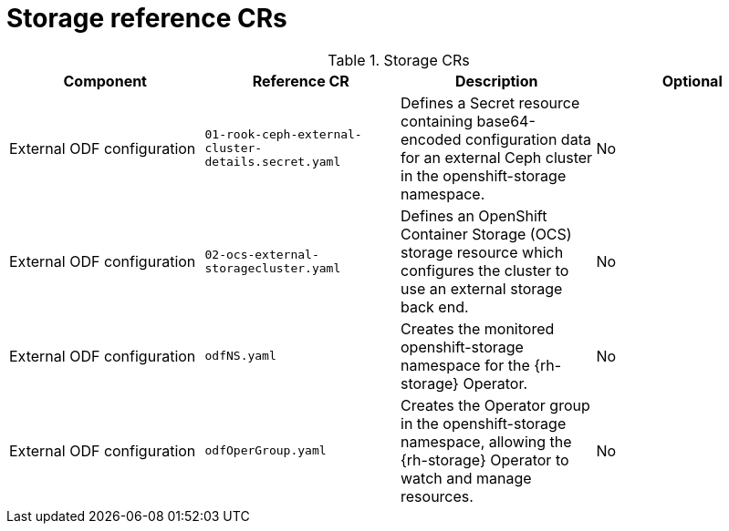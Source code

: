 // Module included in the following assemblies:
//
// * scalability_and_performance/telco_core_ref_design_specs/telco-core-rds.adoc

:_mod-docs-content-type: REFERENCE
[id="storage-crs_{context}"]
= Storage reference CRs

.Storage CRs
[cols="4*", options="header", format=csv]
|====
Component,Reference CR,Description,Optional
External ODF configuration,`01-rook-ceph-external-cluster-details.secret.yaml`,Defines a Secret resource containing base64-encoded configuration data for an external Ceph cluster in the openshift-storage namespace.,No
External ODF configuration,`02-ocs-external-storagecluster.yaml`,Defines an OpenShift Container Storage (OCS) storage resource which configures the cluster to use an external storage back end.,No
External ODF configuration,`odfNS.yaml`,Creates the monitored openshift-storage namespace for the {rh-storage} Operator.,No
External ODF configuration,`odfOperGroup.yaml`,"Creates the Operator group in the openshift-storage namespace, allowing the {rh-storage} Operator to watch and manage resources.",No
|====

